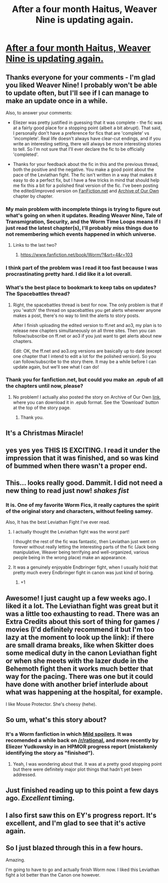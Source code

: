 #+TITLE: After a four month Haitus, Weaver Nine is updating again.

* [[http://forums.spacebattles.com/threads/weaver-nine-worm-fanfic-au-thread-2.304177/page-24#post-15951466][After a four month Haitus, Weaver Nine is updating again.]]
:PROPERTIES:
:Author: Prezombie
:Score: 24
:DateUnix: 1419005361.0
:DateShort: 2014-Dec-19
:END:

** Thanks everyone for your comments - I'm glad you liked Weaver Nine! I probably won't be able to update often, but I'll see if I can manage to make an update once in a while.

Also, to answer your comments:

- Eliezer was pretty justified in guessing that it was complete - the fic was at a fairly good place for a stopping point (albeit a bit abrupt). That said, I personally don't have a preference for fics that are 'complete' vs 'incomplete'. Real life doesn't always have clear-cut endings, and if you write an interesting setting, there will always be more interesting stories to tell. So I'm not sure that I'll ever declare the fic to be officially 'completed'.

- Thanks for your feedback about the fic in this and the previous thread, both the positive and the negative. You make a good point about the pace of the Leviathan fight. The fic isn't written in a way that makes it easy to do a perfect fix, but I have a few tricks in mind that should help me fix this a bit for a polished final version of the fic. I've been posting the edited/improved version on [[https://www.fanfiction.net/s/10898446/1/Weaver-Nine][FanFiction.net]] and [[http://archiveofourown.org/works/2776352/][Archive of Our Own]] chapter by chapter.
:PROPERTIES:
:Author: Thinker6
:Score: 20
:DateUnix: 1419053029.0
:DateShort: 2014-Dec-20
:END:

*** My main problem with incomplete things is trying to figure out what's going on when it updates. Reading Weaver Nine, Tale of Transmigration, Security, and the Worm Time Loops means if I just read the latest chapter(s), I'll probably miss things due to not remembering which events happened in which universe.
:PROPERTIES:
:Author: literal-hitler
:Score: 2
:DateUnix: 1419131042.0
:DateShort: 2014-Dec-21
:END:

**** Links to the last two?
:PROPERTIES:
:Author: chaosmosis
:Score: 2
:DateUnix: 1419391684.0
:DateShort: 2014-Dec-24
:END:

***** [[https://www.fanfiction.net/book/Worm/?&srt=4&r=103]]
:PROPERTIES:
:Author: literal-hitler
:Score: 2
:DateUnix: 1419395883.0
:DateShort: 2014-Dec-24
:END:


*** I think part of the problem was I read it too fast because I was procrastinating pretty hard. I did like it a lot overall.
:PROPERTIES:
:Author: TimTravel
:Score: 2
:DateUnix: 1419131321.0
:DateShort: 2014-Dec-21
:END:


*** What's the best place to bookmark to keep tabs on updates? The Spacebattles thread?
:PROPERTIES:
:Author: OffColorCommentary
:Score: 1
:DateUnix: 1419109251.0
:DateShort: 2014-Dec-21
:END:

**** Right, the spacebattles thread is best for now. The only problem is that if you 'watch' the thread on spacebattles you get alerts whenever anyone makes a post, there's no way to limit the alerts to story posts.

After I finish uploading the edited version to ff.net and ao3, my plan is to release new chapters simultaneously on all three sites. Then you can follow/subscribe on ff.net or ao3 if you just want to get alerts about new chapters.

Edit: OK, the ff.net and ao3.org versions are basically up to date (except one chapter that I intend to edit a lot for the polished version). So you can follow/subscribe to the story there. It may be a while before I can update again, but we'll see what I can do!
:PROPERTIES:
:Author: Thinker6
:Score: 3
:DateUnix: 1419112168.0
:DateShort: 2014-Dec-21
:END:


*** Thank you for fanfiction.net, but could you make an .epub of all the chapters until now, please?
:PROPERTIES:
:Author: elevul
:Score: 1
:DateUnix: 1420290466.0
:DateShort: 2015-Jan-03
:END:

**** No problem! I actually also posted the story on Archive of Our Own [[http://archiveofourown.org/users/Thinker6][link]], where you can download it in .epub format. See the 'Download' button at the top of the story page.
:PROPERTIES:
:Author: Thinker6
:Score: 1
:DateUnix: 1420329328.0
:DateShort: 2015-Jan-04
:END:

***** Thank you.
:PROPERTIES:
:Author: elevul
:Score: 1
:DateUnix: 1420329464.0
:DateShort: 2015-Jan-04
:END:


** It's a Christmas Miracle!
:PROPERTIES:
:Author: gabbalis
:Score: 5
:DateUnix: 1419015437.0
:DateShort: 2014-Dec-19
:END:


** yes yes yes THIS IS EXCITING. I read it under the impression that it was finished, and so was kind of bummed when there wasn't a proper end.
:PROPERTIES:
:Author: templetopple
:Score: 2
:DateUnix: 1419020938.0
:DateShort: 2014-Dec-19
:END:


** This... looks really good. Dammit. I did *not* need a new thing to read just now! /shakes fist/
:PROPERTIES:
:Author: DaystarEld
:Score: 2
:DateUnix: 1419024867.0
:DateShort: 2014-Dec-20
:END:

*** It is. One of my favorite Worm Fics, it really captures the spirit of the original story and characters, without feeling samey.

Also, It has the best Leviathan Fight I've ever read.
:PROPERTIES:
:Author: Prezombie
:Score: 2
:DateUnix: 1419029944.0
:DateShort: 2014-Dec-20
:END:

**** I actually thought the Leviathan fight was the worst part!

I thought the rest of the fic was fantastic, then Leviathan just went on forever without really letting the interesting parts of the fic (Jack being manipulative, Weaver being terrifying and well-organized, various people being in the wrong place) make an appearance.
:PROPERTIES:
:Author: OffColorCommentary
:Score: 3
:DateUnix: 1419107721.0
:DateShort: 2014-Dec-21
:END:


**** It was a genuinely enjoyable Endbringer fight, when I usually hold that pretty much every Endbringer fight in canon was just kind of boring.
:PROPERTIES:
:Score: 2
:DateUnix: 1419040652.0
:DateShort: 2014-Dec-20
:END:

***** +1
:PROPERTIES:
:Author: eaglejarl
:Score: 1
:DateUnix: 1419202960.0
:DateShort: 2014-Dec-22
:END:


** Awesome! I just caught up a few weeks ago. I liked it a lot. The Leviathan fight was great but it was a little too exhausting to read. There was an Extra Credits about this sort of thing for games / movies (I'd definitely recommend it but I'm too lazy at the moment to look up the link): if there are small drama breaks, like when Skitter does some medical duty in the canon Leviathan fight or when she meets with the lazer dude in the Behemoth fight then it works much better that way for the pacing. There was one but it could have done with another brief interlude about what was happening at the hospital, for example.

I like Mouse Protector. She's cheesy (hehe).
:PROPERTIES:
:Author: TimTravel
:Score: 2
:DateUnix: 1419036754.0
:DateShort: 2014-Dec-20
:END:


** So um, what's this story about?
:PROPERTIES:
:Author: thedarkone47
:Score: 1
:DateUnix: 1419011308.0
:DateShort: 2014-Dec-19
:END:

*** It's a Worm fanfiction in which [[#s][Mild spoilers]]. It was recomended a while back on [[/r/rational]], and more recently by Eliezer Yudkowsky in an HPMOR progress report (mistakenly identifying the story as "finished").
:PROPERTIES:
:Author: loonyphoenix
:Score: 7
:DateUnix: 1419011536.0
:DateShort: 2014-Dec-19
:END:

**** Yeah, I was wondering about that. It was at a pretty good stopping point but there were definitely major plot things that hadn't yet been addressed.
:PROPERTIES:
:Author: TimTravel
:Score: 2
:DateUnix: 1419036803.0
:DateShort: 2014-Dec-20
:END:


** Just finished reading up to this point a few days ago. /Excellent/ timing.
:PROPERTIES:
:Author: Jace_MacLeod
:Score: 1
:DateUnix: 1419032834.0
:DateShort: 2014-Dec-20
:END:


** I also first saw this on EY's progress report. It's excellent, and I'm glad to see that it's active again.
:PROPERTIES:
:Author: frodo_skywalker
:Score: 1
:DateUnix: 1419098888.0
:DateShort: 2014-Dec-20
:END:


** So I just blazed through this in a few hours.

Amazing.

I'm going to have to go and actually finish Worm now. I liked this Leviathan fight a lot better than the Canon one however.
:PROPERTIES:
:Author: JackStargazer
:Score: 1
:DateUnix: 1419121421.0
:DateShort: 2014-Dec-21
:END:
